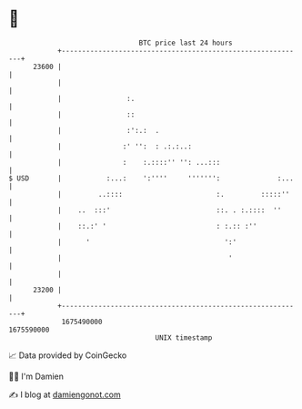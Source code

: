 * 👋

#+begin_example
                                   BTC price last 24 hours                    
               +------------------------------------------------------------+ 
         23600 |                                                            | 
               |                                                            | 
               |                :.                                          | 
               |                ::                                          | 
               |                :':.:  .                                    | 
               |               :' '':  : .:.:..:                            | 
               |               :    :.::::'' '': ...:::                     | 
   $ USD       |           :...:    ':''''     ''''''':              :...   | 
               |         ..::::                       :.         :::::''    | 
               |    ..  :::'                          ::. . :.::::  ''      | 
               |    ::.:' '                           : :.:: :''            | 
               |      '                                 ':'                 | 
               |                                         '                  | 
               |                                                            | 
         23200 |                                                            | 
               +------------------------------------------------------------+ 
                1675490000                                        1675590000  
                                       UNIX timestamp                         
#+end_example
📈 Data provided by CoinGecko

🧑‍💻 I'm Damien

✍️ I blog at [[https://www.damiengonot.com][damiengonot.com]]
